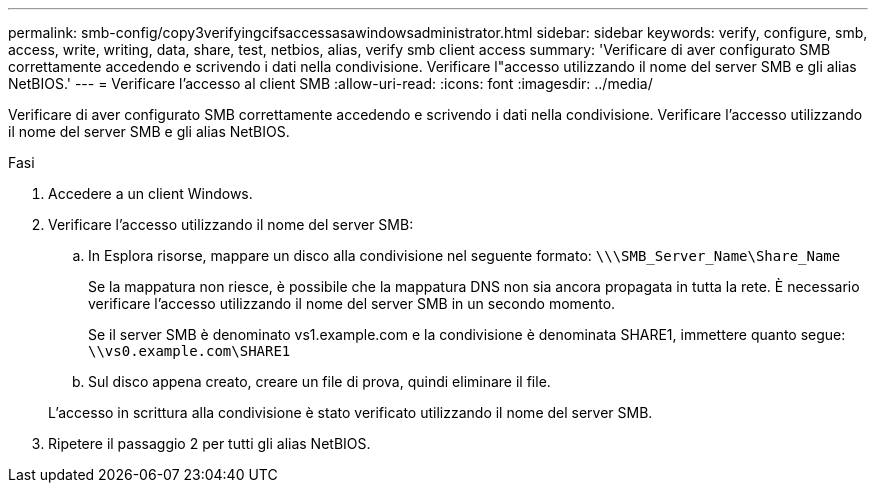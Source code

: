 ---
permalink: smb-config/copy3verifyingcifsaccessasawindowsadministrator.html 
sidebar: sidebar 
keywords: verify, configure, smb, access, write, writing, data, share, test, netbios, alias, verify smb client access 
summary: 'Verificare di aver configurato SMB correttamente accedendo e scrivendo i dati nella condivisione. Verificare l"accesso utilizzando il nome del server SMB e gli alias NetBIOS.' 
---
= Verificare l'accesso al client SMB
:allow-uri-read: 
:icons: font
:imagesdir: ../media/


[role="lead"]
Verificare di aver configurato SMB correttamente accedendo e scrivendo i dati nella condivisione. Verificare l'accesso utilizzando il nome del server SMB e gli alias NetBIOS.

.Fasi
. Accedere a un client Windows.
. Verificare l'accesso utilizzando il nome del server SMB:
+
.. In Esplora risorse, mappare un disco alla condivisione nel seguente formato: `\⁠\\SMB_Server_Name\Share_Name`
+
Se la mappatura non riesce, è possibile che la mappatura DNS non sia ancora propagata in tutta la rete. È necessario verificare l'accesso utilizzando il nome del server SMB in un secondo momento.

+
Se il server SMB è denominato vs1.example.com e la condivisione è denominata SHARE1, immettere quanto segue: `\⁠\vs0.example.com\SHARE1`

.. Sul disco appena creato, creare un file di prova, quindi eliminare il file.


+
L'accesso in scrittura alla condivisione è stato verificato utilizzando il nome del server SMB.

. Ripetere il passaggio 2 per tutti gli alias NetBIOS.

